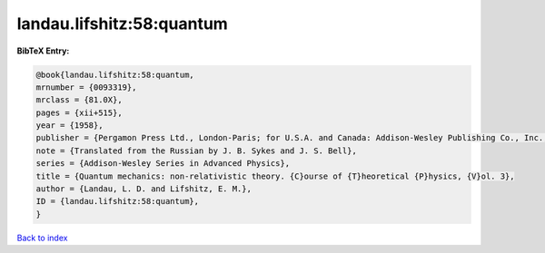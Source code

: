 landau.lifshitz:58:quantum
==========================

.. :cite:t:`landau.lifshitz:58:quantum`

.. bibliography:: ../../All.bib

**BibTeX Entry:**

.. code-block:: bibtex

   @book{landau.lifshitz:58:quantum,
   mrnumber = {0093319},
   mrclass = {81.0X},
   pages = {xii+515},
   year = {1958},
   publisher = {Pergamon Press Ltd., London-Paris; for U.S.A. and Canada: Addison-Wesley Publishing Co., Inc., Reading, Mass;},
   note = {Translated from the Russian by J. B. Sykes and J. S. Bell},
   series = {Addison-Wesley Series in Advanced Physics},
   title = {Quantum mechanics: non-relativistic theory. {C}ourse of {T}heoretical {P}hysics, {V}ol. 3},
   author = {Landau, L. D. and Lifshitz, E. M.},
   ID = {landau.lifshitz:58:quantum},
   }

`Back to index <../index>`_
